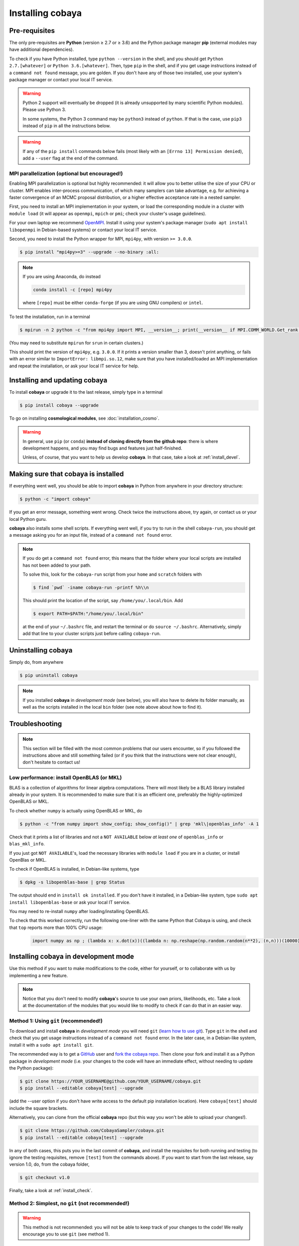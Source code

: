 Installing cobaya
=================

Pre-requisites
--------------

The only pre-requisites are **Python** (version ≥ 2.7 or ≥ 3.6) and the Python package manager **pip** (external modules may have additional dependencies).

To check if you have Python installed, type ``python --version`` in the shell, and you should get ``Python 2.7.[whatever]`` or ``Python 3.6.[whatever]``. Then, type ``pip`` in the shell, and if you get usage instructions instead of a ``command not found`` message, you are golden. If you don't have any of those two installed, use your system's package manager or contact your local IT service.

.. warning::

   Python 2 support will eventually be dropped (it is already unsupported by many scientific Python modules). Please use Python 3.

   In some systems, the Python 3 command may be ``python3`` instead of ``python``. If that is the case, use ``pip3`` instead of ``pip`` in all the instructions below.


.. warning::

   If any of the ``pip install`` commands below fails (most likely with an ``[Errno 13] Permission denied``), add a ``--user`` flag at the end of the command.


.. _install_mpi:

MPI parallelization (optional but encouraged!)
^^^^^^^^^^^^^^^^^^^^^^^^^^^^^^^^^^^^^^^^^^^^^^

Enabling MPI parallelization is optional but highly recommended: it will allow you to better utilise the size of your CPU or cluster. MPI enables inter-process communication, of which many samplers can take advantage, e.g. for achieving a faster convergence of an MCMC proposal distribution, or a higher effective acceptance rate in a nested sampler.

First, you need to install an MPI implementation in your system, or load the corresponding module in a cluster with ``module load`` (it will appear as ``openmpi``, ``mpich`` or ``pmi``; check your cluster's usage guidelines).

For your own laptop we recommend `OpenMPI <https://www.open-mpi.org/>`_. Install it using your system's package manager (``sudo apt install libopenmpi`` in Debian-based systems) or contact your local IT service.

Second, you need to install the Python wrapper for MPI, ``mpi4py``, with version ``>= 3.0.0``.

.. code:: bash

   $ pip install "mpi4py>=3" --upgrade --no-binary :all:

.. note::

   If you are using Anaconda, do instead

   .. code:: bash

      conda install -c [repo] mpi4py

   where ``[repo]`` must be either ``conda-forge`` (if you are using GNU compilers) or ``intel``.

To test the installation, run in a terminal

.. code:: bash

   $ mpirun -n 2 python -c "from mpi4py import MPI, __version__; print(__version__ if MPI.COMM_WORLD.Get_rank() else '')"

(You may need to substitute ``mpirun`` for ``srun`` in certain clusters.)

This should print the version of ``mpi4py``, e.g. ``3.0.0``. If it prints a version smaller than 3, doesn't print anything, or fails with an error similar to ``ImportError: libmpi.so.12``, make sure that you have installed/loaded an MPI implementation and repeat the installation, or ask your local IT service for help.


.. _install:

Installing and updating cobaya
------------------------------

To install **cobaya** or upgrade it to the last release, simply type in a terminal

.. code:: bash

   $ pip install cobaya --upgrade


To go on installing **cosmological modules**, see :doc:`installation_cosmo`.

.. warning::

   In general, use ``pip`` (or ``conda``) **instead of cloning directly from the github repo**: there is where development happens, and you may find bugs and features just half-finished.

   Unless, of course, that you want to help us develop **cobaya**. In that case, take a look at :ref:`install_devel`.


.. _install_check:

Making sure that cobaya is installed
------------------------------------

If everything went well, you should be able to import **cobaya** in Python from anywhere in your directory structure:

.. code-block:: bash

   $ python -c "import cobaya"

If you get an error message, something went wrong. Check twice the instructions above, try again, or contact us or your local Python guru.

**cobaya** also installs some shell scripts. If everything went well, if you try to run in the shell ``cobaya-run``, you should get a message asking you for an input file, instead of a ``command not found`` error.

.. note::

   If you do get a ``command not found`` error, this means that the folder where your local scripts are installed has not been added to your path.

   To solve this, look for the ``cobaya-run`` script from your ``home`` and ``scratch`` folders with

   .. code-block:: bash

      $ find `pwd` -iname cobaya-run -printf %h\\n

   This should print the location of the script, say ``/home/you/.local/bin``. Add

   .. code-block:: bash

      $ export PATH=$PATH:"/home/you/.local/bin"

   at the end of your ``~/.bashrc`` file, and restart the terminal or do ``source ~/.bashrc``. Alternatively, simply add that line to your cluster scripts just before calling ``cobaya-run``.


Uninstalling cobaya
-------------------

Simply do, from anywhere

.. code-block:: bash

   $ pip uninstall cobaya

.. note::

   If you installed **cobaya** in *development mode* (see below), you will also have to delete its folder manually, as well as the scripts installed in the local ``bin`` folder (see note above about how to find it).


Troubleshooting
---------------

.. note::

   This section will be filled with the most common problems that our users encounter, so if you followed the instructions above and still something failed (or if you think that the instructions were not clear enough), don't hesitate to contact us!


.. _install_openblas:

Low performance: install OpenBLAS (or MKL)
^^^^^^^^^^^^^^^^^^^^^^^^^^^^^^^^^^^^^^^^^^

BLAS is a collection of algorithms for linear algebra computations. There will most likely be a BLAS library installed already in your system. It is recommended to make sure that it is an efficient one, preferably the highly-optimized OpenBLAS or MKL.

To check whether ``numpy`` is actually using OpenBLAS or MKL, do

.. code:: bash

   $ python -c "from numpy import show_config; show_config()" | grep 'mkl\|openblas_info' -A 1

Check that it prints a list of libraries and not a ``NOT AVAILABLE`` below *at least one* of ``openblas_info`` or ``blas_mkl_info``.

If you just got ``NOT AVAILABLE``\ 's, load the necessary libraries with ``module load`` if you are in a cluster, or install OpenBlas or MKL.

To check if OpenBLAS is installed, in Debian-like systems, type

.. code:: bash

   $ dpkg -s libopenblas-base | grep Status

The output should end in ``install ok installed``. If you don't have it installed, in a Debian-like system, type ``sudo apt install libopenblas-base`` or ask your local IT service.

You may need to re-install ``numpy`` after loading/installing OpenBLAS.

To check that this worked correctly, run the following one-liner with the same Python that Cobaya is using, and check that ``top`` reports more than 100% CPU usage:

    .. code:: python

       import numpy as np ; (lambda x: x.dot(x))((lambda n: np.reshape(np.random.random(n**2), (n,n)))(10000))


Installing cobaya in development mode
-------------------------------------

Use this method if you want to make modifications to the code, either for yourself, or to collaborate with us by implementing a new feature.

.. note::

   Notice that you don't need to modify **cobaya**'s source to use your own priors, likelihoods, etc. Take a look at the documentation of the modules that you would like to modify to check if can do that in an easier way.


.. _install_devel:

Method 1: Using ``git`` (recommended!)
^^^^^^^^^^^^^^^^^^^^^^^^^^^^^^^^^^^^^^

To download and install **cobaya** in *development mode* you will need ``git`` (`learn how to use git <https://git-scm.com/book/en/v2>`_). Type ``git`` in the shell and check that you get usage instructions instead of a ``command not found`` error. In the later case, in a Debian-like system, install it with a ``sudo apt install git``.

The recommended way is to get a `GitHub <https://github.com>`_ user and `fork the cobaya repo <https://help.github.com/articles/fork-a-repo/>`_. Then clone your fork and install it as a Python package in *development mode* (i.e. your changes to the code will have an immediate effect, without needing to update the Python package):

.. code:: bash

   $ git clone https://YOUR_USERNAME@github.com/YOUR_USERNAME/cobaya.git
   $ pip install --editable cobaya[test] --upgrade

(add the --user option if you don't have write access to the default pip installation location). Here ``cobaya[test]`` should include the square brackets.

Alternatively, you can clone from the official **cobaya** repo (but this way you won't be able to upload your changes!).

.. code:: bash

   $ git clone https://github.com/CobayaSampler/cobaya.git
   $ pip install --editable cobaya[test] --upgrade

In any of both cases, this puts you in the last commit of **cobaya**, and install the requisites for both running and testing (to ignore the testing requisites, remove ``[test]`` from the commands above). If you want to start from the last release, say version 1.0, do, from the cobaya folder,

.. code:: bash

   $ git checkout v1.0

Finally, take a look at :ref:`install_check`.


Method 2: Simplest, no ``git`` (not recommended!)
^^^^^^^^^^^^^^^^^^^^^^^^^^^^^^^^^^^^^^^^^^^^^^^^^

.. warning::

   This method is not recommended: you will not be able to keep track of your changes to the code! We really encourage you to use ``git`` (see method 1).

Download the latest release (the one on top) from **cobaya**'s `GitHub Releases page <https://github.com/CobayaSampler/cobaya/releases>`_. Decompress it in some folder, e.g. ``/path/to/cobaya/``, and install it as a python package:

.. code-block:: bash

   $ cd /path/to/cobaya/
   $ pip install --editable cobaya

Finally, take a look at :ref:`install_check`.
